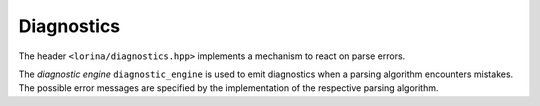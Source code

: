 Diagnostics
===========

The header ``<lorina/diagnostics.hpp>`` implements a mechanism to react on parse errors.

The `diagnostic engine` ``diagnostic_engine`` is used to emit diagnostics when a parsing algorithm encounters mistakes.  The possible error messages are specified by the implementation of the respective parsing algorithm.
